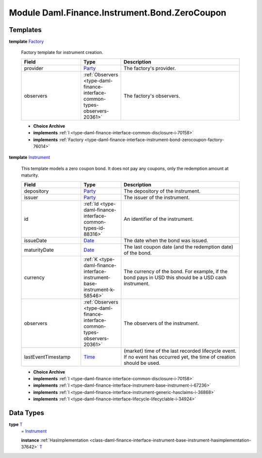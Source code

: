 .. Copyright (c) 2022 Digital Asset (Switzerland) GmbH and/or its affiliates. All rights reserved.
.. SPDX-License-Identifier: Apache-2.0

.. _module-daml-finance-instrument-bond-zerocoupon-72656:

Module Daml.Finance.Instrument.Bond.ZeroCoupon
==============================================

Templates
---------

.. _type-daml-finance-instrument-bond-zerocoupon-factory-42045:

**template** `Factory <type-daml-finance-instrument-bond-zerocoupon-factory-42045_>`_

  Factory template for instrument creation\.
  
  .. list-table::
     :widths: 15 10 30
     :header-rows: 1
  
     * - Field
       - Type
       - Description
     * - provider
       - `Party <https://docs.daml.com/daml/stdlib/Prelude.html#type-da-internal-lf-party-57932>`_
       - The factory's provider\.
     * - observers
       - :ref:`Observers <type-daml-finance-interface-common-types-observers-20361>`
       - The factory's observers\.
  
  + **Choice Archive**
    

  + **implements** :ref:`I <type-daml-finance-interface-common-disclosure-i-70158>`
  
  + **implements** :ref:`Factory <type-daml-finance-interface-instrument-bond-zerocoupon-factory-76014>`

.. _type-daml-finance-instrument-bond-zerocoupon-instrument-46935:

**template** `Instrument <type-daml-finance-instrument-bond-zerocoupon-instrument-46935_>`_

  This template models a zero coupon bond\.
  It does not pay any coupons, only the redemption amount at maturity\.
  
  .. list-table::
     :widths: 15 10 30
     :header-rows: 1
  
     * - Field
       - Type
       - Description
     * - depository
       - `Party <https://docs.daml.com/daml/stdlib/Prelude.html#type-da-internal-lf-party-57932>`_
       - The depository of the instrument\.
     * - issuer
       - `Party <https://docs.daml.com/daml/stdlib/Prelude.html#type-da-internal-lf-party-57932>`_
       - The issuer of the instrument\.
     * - id
       - :ref:`Id <type-daml-finance-interface-common-types-id-88316>`
       - An identifier of the instrument\.
     * - issueDate
       - `Date <https://docs.daml.com/daml/stdlib/Prelude.html#type-da-internal-lf-date-32253>`_
       - The date when the bond was issued\.
     * - maturityDate
       - `Date <https://docs.daml.com/daml/stdlib/Prelude.html#type-da-internal-lf-date-32253>`_
       - The last coupon date (and the redemption date) of the bond\.
     * - currency
       - :ref:`K <type-daml-finance-interface-instrument-base-instrument-k-58546>`
       - The currency of the bond\. For example, if the bond pays in USD this should be a USD cash instrument\.
     * - observers
       - :ref:`Observers <type-daml-finance-interface-common-types-observers-20361>`
       - The observers of the instrument\.
     * - lastEventTimestamp
       - `Time <https://docs.daml.com/daml/stdlib/Prelude.html#type-da-internal-lf-time-63886>`_
       - (market) time of the last recorded lifecycle event\. If no event has occurred yet, the time of creation should be used\.
  
  + **Choice Archive**
    

  + **implements** :ref:`I <type-daml-finance-interface-common-disclosure-i-70158>`
  
  + **implements** :ref:`I <type-daml-finance-interface-instrument-base-instrument-i-67236>`
  
  + **implements** :ref:`I <type-daml-finance-interface-instrument-generic-hasclaims-i-36868>`
  
  + **implements** :ref:`I <type-daml-finance-interface-lifecycle-lifecyclable-i-34924>`

Data Types
----------

.. _type-daml-finance-instrument-bond-zerocoupon-t-14629:

**type** `T <type-daml-finance-instrument-bond-zerocoupon-t-14629_>`_
  \= `Instrument <type-daml-finance-instrument-bond-zerocoupon-instrument-46935_>`_
  
  **instance** :ref:`HasImplementation <class-daml-finance-interface-instrument-base-instrument-hasimplementation-37642>` `T <type-daml-finance-instrument-bond-zerocoupon-t-14629_>`_
